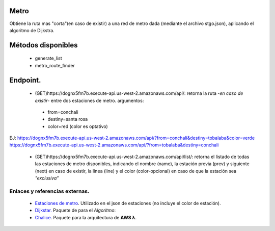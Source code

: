 Metro
====================

Obtiene la ruta mas "corta"(en caso de existir) a una red de metro dada (mediante el archivo stgo.json), aplicando el algoritmo de Dijkstra.


Métodos disponibles
====================

 - generate_list
 - metro_route_finder


Endpoint.
====================

 - (GET)https://dognx5fm7b.execute-api.us-west-2.amazonaws.com/api/: retorna la ruta -*en caso de existir*- entre dos estaciones de metro. argumentos:

  - from=conchali
  - destiny=santa rosa
  - color=red (color es optativo)

EJ:
https://dognx5fm7b.execute-api.us-west-2.amazonaws.com/api/?from=conchali&destiny=tobalaba&color=verde
https://dognx5fm7b.execute-api.us-west-2.amazonaws.com/api/?from=tobalaba&destiny=conchali


 - (GET)https://dognx5fm7b.execute-api.us-west-2.amazonaws.com/api/list/: retorna el listado de todas las estaciones de metro disponibles, indicando el nombre (name), la estación previa (prev) y siguiente (next) en caso de existir, la linea (line) y el color (color-opcional) en caso de que la estación sea *"exclusiva"*



Enlaces y referencias externas.
#################################


 - `Estaciones de metro <https://es.wikipedia.org/wiki/Anexo:Estaciones_del_Metro_de_Santiago>`_. Utilizado en el json de estaciones (no incluye el color de estación).
 - `Dijkstar. <https://pypi.org/project/Dijkstar/>`_ Paquete de para el *Algoritmo*:
 - `Chalice <https://github.com/aws/chalice>`_. Paquete para la arquitectura de **AWS λ**.


